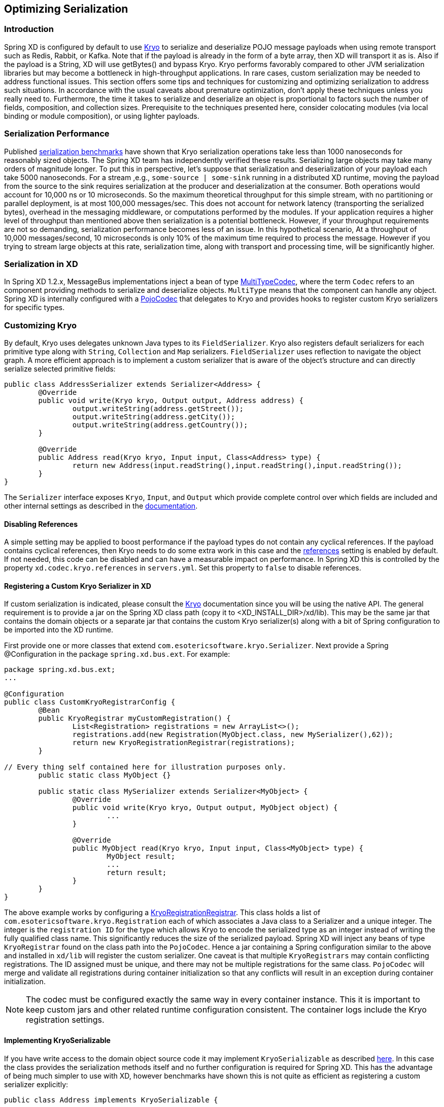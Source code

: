 // Empty line above needed after the list from previous file
[[optimizing-serialization]]
== Optimizing Serialization

=== Introduction

Spring XD is configured by default to use
https://github.com/EsotericSoftware/kryo[Kryo] to serialize and deserialize POJO
message payloads when using remote transport such as Redis, Rabbit, or Kafka.
Note that if the payload is already in the form of a byte array, then XD will
transport it as is. Also if the payload is a String, XD will use getBytes() and
bypass Kryo. Kryo performs favorably compared to other JVM serialization
libraries but may become a bottleneck in high-throughput applications. In rare
cases, custom serialization may be needed to address functional issues. This
section offers some tips and techniques for customizing and optimizing
serialization to address such situations. In accordance with the usual caveats
about premature optimization, don't apply these techniques unless you really
need to. Furthermore, the time it takes to serialize and deserialize an object
is proportional to factors such the number of fields, composition, and
collection sizes. Prerequisite to the techniques presented here, consider
colocating modules (via local binding or module composition), or using lighter
payloads.

=== Serialization Performance

Published https://github.com/eishay/jvm-serializers/wiki[serialization
benchmarks] have shown that Kryo serialization operations take less than 1000
nanoseconds for reasonably sized objects. The Spring XD team has independently
verified these results. Serializing large objects may take many orders of
magnitude longer. To put this in perspective, let's suppose that serialization
and deserialization of your payload each take 5000 nanoseconds.  For a stream
,e.g., `some-source | some-sink` running in a distributed XD runtime, moving the
payload from the source to the sink requires serialization at the producer and
deserialization at the consumer. Both operations would account for 10,000 ns or
10 microseconds. So the maximum theoretical throughput for this simple stream,
with no partitioning or parallel deployment, is at most 100,000 messages/sec.
This does not account for network latency (transporting the serialized bytes),
overhead in the messaging middleware, or computations performed by the modules.
If your application requires a higher level of
throughput than mentioned above then serialization is a potential bottleneck. However, if 
your throughput requirements are not so
demanding, serialization performance becomes less of an issue. In this
hypothetical scenario, At a throughput of 10,000 messages/second, 10
microseconds is only 10% of the maximum time required to process the message.
However if you trying to stream large objects at this rate, serialization time,
along with transport and processing time, will be significantly higher.

=== Serialization in XD

In Spring XD 1.2.x, MessageBus implementations inject a bean of type
https://docs.spring.io/spring-xd/docs/current/api/org/springframework/xd/dirt/integration/bus/serializer/MultiTypeCodec.html[MultiTypeCodec],
where the term `Codec` refers to an component providing methods to serialize and
deserialize objects. `MultiType` means that the component can handle any object. Spring
XD is internally configured with a
https://docs.spring.io/spring-xd/docs/current/api/org/springframework/xd/dirt/integration/bus/serializer/kryo/PojoCodec.html[PojoCodec]
that delegates to Kryo and provides hooks to register custom Kryo serializers for
specific types.

=== Customizing Kryo

By default, Kryo uses delegates unknown Java types to its `FieldSerializer`.
Kryo also registers default serializers for each primitive type along with
`String`, `Collection` and `Map` serializers. `FieldSerializer` uses reflection
to navigate the object graph. A more efficient approach is to implement a custom
serializer that is aware of the object's structure and can directly serialize
selected primitive fields:

[source,java]
----
public class AddressSerializer extends Serializer<Address> {
	@Override
	public void write(Kryo kryo, Output output, Address address) {
		output.writeString(address.getStreet());
		output.writeString(address.getCity());
		output.writeString(address.getCountry());
	}

	@Override
	public Address read(Kryo kryo, Input input, Class<Address> type) {
		return new Address(input.readString(),input.readString(),input.readString());
	}
}
----

The `Serializer` interface exposes `Kryo`, `Input`, and `Output` which provide
complete control over which fields are included and other internal settings as
described in the https://github.com/EsotericSoftware/kryo[documentation].


==== Disabling References

A simple setting may be applied to boost performance if the payload types do
not contain any cyclical references. If the payload contains cyclical references, then 
Kryo needs to do some extra work in this case and the
https://github.com/EsotericSoftware/kryo#references[references]
setting is enabled by default. If not needed, this code can be disabled and can
have a measurable impact on performance. In Spring XD this is controlled by the
property `xd.codec.kryo.references` in `servers.yml`. Set this property to
`false` to disable references.

==== Registering a Custom Kryo Serializer in XD

If custom serialization is indicated, please consult the
https://github.com/EsotericSoftware/kryo[Kryo] documentation since you will be
using the native API. The general requirement is to provide a jar on the Spring XD class
path (copy it to <XD_INSTALL_DIR>/xd/lib). This may be the same jar that
contains the domain objects or a separate jar that contains the custom Kryo
serializer(s) along with a bit of Spring configuration to be imported into the
XD runtime.

First provide one or more classes that extend
`com.esotericsoftware.kryo.Serializer`. Next provide a Spring @Configuration in
the package `spring.xd.bus.ext`.  For example:

[source,java]
----
package spring.xd.bus.ext;
...

@Configuration
public class CustomKryoRegistrarConfig {
	@Bean
	public KryoRegistrar myCustomRegistration() {
		List<Registration> registrations = new ArrayList<>();
		registrations.add(new Registration(MyObject.class, new MySerializer(),62));
		return new KryoRegistrationRegistrar(registrations);
	}

// Every thing self contained here for illustration purposes only.
	public static class MyObject {}

	public static class MySerializer extends Serializer<MyObject> {
		@Override
		public void write(Kryo kryo, Output output, MyObject object) {
			...
		}

		@Override
		public MyObject read(Kryo kryo, Input input, Class<MyObject> type) {
			MyObject result;
			...
			return result;
		}
	}
}
----

The above example works by configuring a
https://docs.spring.io/spring-xd/docs/1.2.1.BUILD-SNAPSHOT/api/org/springframework/xd/dirt/integration/bus/serializer/kryo/KryoRegistrationRegistrar.html[KryoRegistrationRegistrar].
This class holds a list of `com.esotericsoftware.kryo.Registration` each of which
associates a Java class to a Serializer and a unique integer. The integer is the
`registration ID` for the type which allows Kryo to encode the serialized type
as an integer instead of writing the fully qualified class name. This significantly
reduces the size of the serialized payload. Spring XD will inject any beans of
type `KryoRegistrar` found on the class path into the `PojoCodec`. Hence a jar
containing a Spring configuration similar to the above and installed in `xd/lib`
will register the custom serializer. One caveat is that multiple
`KryoRegistrars` may contain conflicting registrations. The ID assigned must be
unique, and there may not be multiple registrations for the same class.
`PojoCodec` will merge and validate all registrations during container
initialization so that any conflicts will result in an exception during
container initialization.

NOTE: The codec must be configured exactly the same way in every container
instance. This it is important to keep custom jars and other related runtime
configuration consistent. The container logs include the Kryo registration
settings.

==== Implementing KryoSerializable

If you have write access to the domain object source code it may implement
`KryoSerializable` as described
https://github.com/EsotericSoftware/kryo#kryoserializable[here]. In this case
the class provides the serialization methods itself and no further configuration
is required for Spring XD. This has the advantage of being much simpler to use
with XD, however benchmarks have shown this is not quite as efficient as
registering a custom serializer explicitly:

[source,java]
----
public class Address implements KryoSerializable {
	...

	@Override
	public void write(Kryo kryo, Output output) {
		output.writeString(this.street);
		output.writeString(this.city);
		output.writeString(this.country);
	}

	@Override
	public void read(Kryo kryo, Input input) {
		this.street = input.readString();
		this.city = input.readString();
		this.country = input.readString();
	}
}
----


Note that this technique can also be used to wrap a
serialization library other than Kryo.

==== Using DefaultSerializer Annotation

Kryo also provides an annotation as described https://github.com/EsotericSoftware/kryo#default-serializers[here].

[source,java]
----
@DefaultSerializer(SomeClassSerializer.class)
public class SomeClass {
       // ...
}
----

If you have write access to the domain object this may be a simpler alternative
to specify a custom serializer. Note this does not register the class with an
ID, so your mileage may vary. This may be combined with using a
https://docs.spring.io/spring-xd/docs/1.2.1.BUILD-SNAPSHOT/api/org/springframework/xd/dirt/integration/bus/serializer/kryo/KryoClassMapRegistrar.html[KryoClassMapRegistrar]
or
https://docs.spring.io/spring-xd/docs/1.2.1.BUILD-SNAPSHOT/api/org/springframework/xd/dirt/integration/bus/serializer/kryo/KryoClassListRegistrar.html[KryoClassListRegistrar]
to register objects if necessary, but then there is less benefit to using the
annotation.

==== Replacing PojoCodec

It is also possible to replace PojoCodec with an implementation of
`MultiTypeCodec` that uses another serialization library in place of Kryo. XD
does not provide an alternate implementation, but if one were inclined to write
one, a configuration similar to this, in the 'spring.xd.bus.ext' package, is
required:

[source,java]
----
package spring.xd.bus.ext;
...

@Configuration
public class CustomCodecConfig {
	@Bean //must be named 'codec'
	public MultiTypeCodec<Object> codec() {
		return new CustomCodec(...);
	}
}
----

=== Benchmarking

Prior to adding any serialization configuration to XD, we highly recommend
running some benchmark tests to measure serialization of your data in isolation.
It is important to first establish a baseline measurement. Once the baseline
performance is known, you can readily measure the impact of optimizations.
Serialization has been measured on the order of few hundred nanoseconds.  At
this scale, it is important to test in an environment which does not have
external processes competing for resources. This type of `microbenchmark` must
also account for JVM optimizations and garbage collection by "warming up"
(letting the test run for a while before starting the timer) , requesting GC and
pausing between runs, and the like. Such tests can also be run with a JVM
profiling tool such as Yourkit to get to the finest level of detail.

An excellent resource on JVM serialization benchmarks is the
https://github.com/eishay/jvm-serializers/wiki[jvm-serializers] project which
incidentally demonstrates that manually optimized Kryo is the fastest among the
libraries tested. The Spring XD samples repository includes a
https://github.com/spring-projects/spring-xd-samples/tree/master/serialization-benchmarks[serialization-benchmarks]
project that has co-opted some of the jvm-serializer techniques and contains
sample benchmarks, including one which closely matches results for the
jvm-serializers _kryo_manual_ test using XD's `PojoCodec` as an entry point. You
can use one of these samples as a template to benchmark your custom serializer.
